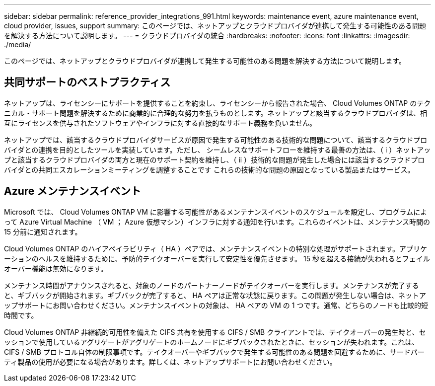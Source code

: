 ---
sidebar: sidebar 
permalink: reference_provider_integrations_991.html 
keywords: maintenance event, azure maintenance event, cloud provider, issues, support 
summary: このページでは、ネットアップとクラウドプロバイダが連携して発生する可能性のある問題を解決する方法について説明します。 
---
= クラウドプロバイダの統合
:hardbreaks:
:nofooter: 
:icons: font
:linkattrs: 
:imagesdir: ./media/


[role="lead"]
このページでは、ネットアップとクラウドプロバイダが連携して発生する可能性のある問題を解決する方法について説明します。



== 共同サポートのベストプラクティス

ネットアップは、ライセンシーにサポートを提供することを約束し、ライセンシーから報告された場合、 Cloud Volumes ONTAP のテクニカル・サポート問題を解決するために商業的に合理的な努力を払うものとします。ネットアップと該当するクラウドプロバイダは、相互にライセンスを供与されたソフトウェアやインフラに対する直接的なサポート義務を負いません。

ネットアップでは、該当するクラウドプロバイダサービスが原因で発生する可能性のある技術的な問題について、該当するクラウドプロバイダとの連携を目的としたツールを実装しています。ただし、 シームレスなサポートフローを維持する最善の方法は、（ i ）ネットアップと該当するクラウドプロバイダの両方と現在のサポート契約を維持し、（ ii ）技術的な問題が発生した場合には該当するクラウドプロバイダとの共同エスカレーションミーティングを調整することです これらの技術的な問題の原因となっている製品またはサービス。



== Azure メンテナンスイベント

Microsoft では、 Cloud Volumes ONTAP VM に影響する可能性があるメンテナンスイベントのスケジュールを設定し、プログラムによって Azure Virtual Machine （ VM ； Azure 仮想マシン）インフラに対する通知を行います。これらのイベントは、メンテナンス時間の 15 分前に通知されます。

Cloud Volumes ONTAP のハイアベイラビリティ（ HA ）ペアでは、メンテナンスイベントの特別な処理がサポートされます。アプリケーションのヘルスを維持するために、予防的テイクオーバーを実行して安定性を優先させます。 15 秒を超える接続が失われるとフェイルオーバー機能は無効になります。

メンテナンス時間がアナウンスされると、対象のノードのパートナーノードがテイクオーバーを実行します。メンテナンスが完了すると、ギブバックが開始されます。ギブバックが完了すると、 HA ペアは正常な状態に戻ります。この問題が発生しない場合は、ネットアップサポートにお問い合わせください。メンテナンスイベントの対象は、 HA ペアの VM の 1 つです。通常、どちらのノードも比較的短時間です。

Cloud Volumes ONTAP 非継続的可用性を備えた CIFS 共有を使用する CIFS / SMB クライアントでは、テイクオーバーの発生時と、セッションで使用しているアグリゲートがアグリゲートのホームノードにギブバックされたときに、セッションが失われます。これは、 CIFS / SMB プロトコル自体の制限事項です。テイクオーバーやギブバックで発生する可能性のある問題を回避するために、サードパーティ製品の使用が必要になる場合があります。詳しくは、ネットアップサポートにお問い合わせください。
